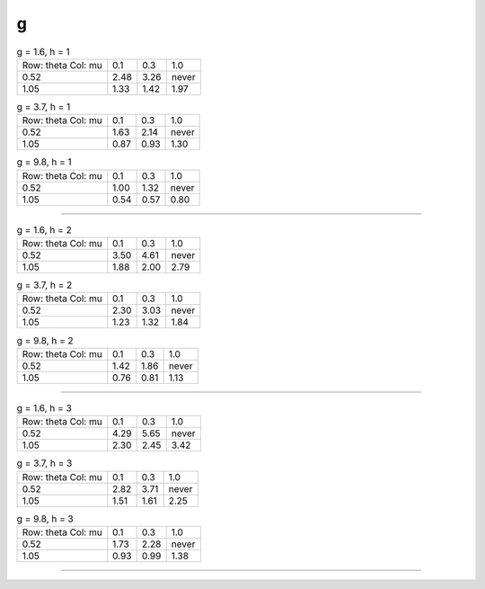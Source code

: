 g
=
.. table:: g = 1.6, h = 1

    +----------+----+----+-----+
    |Row: theta|0.1 |0.3 |1.0  |
    |Col: mu   |    |    |     |
    +----------+----+----+-----+
    |0.52      |2.48|3.26|never|
    +----------+----+----+-----+
    |1.05      |1.33|1.42|1.97 |
    +----------+----+----+-----+

.. table:: g = 3.7, h = 1

    +----------+----+----+-----+
    |Row: theta|0.1 |0.3 |1.0  |
    |Col: mu   |    |    |     |
    +----------+----+----+-----+
    |0.52      |1.63|2.14|never|
    +----------+----+----+-----+
    |1.05      |0.87|0.93|1.30 |
    +----------+----+----+-----+

.. table:: g = 9.8, h = 1

    +----------+----+----+-----+
    |Row: theta|0.1 |0.3 |1.0  |
    |Col: mu   |    |    |     |
    +----------+----+----+-----+
    |0.52      |1.00|1.32|never|
    +----------+----+----+-----+
    |1.05      |0.54|0.57|0.80 |
    +----------+----+----+-----+


----

.. table:: g = 1.6, h = 2

    +----------+----+----+-----+
    |Row: theta|0.1 |0.3 |1.0  |
    |Col: mu   |    |    |     |
    +----------+----+----+-----+
    |0.52      |3.50|4.61|never|
    +----------+----+----+-----+
    |1.05      |1.88|2.00|2.79 |
    +----------+----+----+-----+

.. table:: g = 3.7, h = 2

    +----------+----+----+-----+
    |Row: theta|0.1 |0.3 |1.0  |
    |Col: mu   |    |    |     |
    +----------+----+----+-----+
    |0.52      |2.30|3.03|never|
    +----------+----+----+-----+
    |1.05      |1.23|1.32|1.84 |
    +----------+----+----+-----+

.. table:: g = 9.8, h = 2

    +----------+----+----+-----+
    |Row: theta|0.1 |0.3 |1.0  |
    |Col: mu   |    |    |     |
    +----------+----+----+-----+
    |0.52      |1.42|1.86|never|
    +----------+----+----+-----+
    |1.05      |0.76|0.81|1.13 |
    +----------+----+----+-----+


----

.. table:: g = 1.6, h = 3

    +----------+----+----+-----+
    |Row: theta|0.1 |0.3 |1.0  |
    |Col: mu   |    |    |     |
    +----------+----+----+-----+
    |0.52      |4.29|5.65|never|
    +----------+----+----+-----+
    |1.05      |2.30|2.45|3.42 |
    +----------+----+----+-----+

.. table:: g = 3.7, h = 3

    +----------+----+----+-----+
    |Row: theta|0.1 |0.3 |1.0  |
    |Col: mu   |    |    |     |
    +----------+----+----+-----+
    |0.52      |2.82|3.71|never|
    +----------+----+----+-----+
    |1.05      |1.51|1.61|2.25 |
    +----------+----+----+-----+

.. table:: g = 9.8, h = 3

    +----------+----+----+-----+
    |Row: theta|0.1 |0.3 |1.0  |
    |Col: mu   |    |    |     |
    +----------+----+----+-----+
    |0.52      |1.73|2.28|never|
    +----------+----+----+-----+
    |1.05      |0.93|0.99|1.38 |
    +----------+----+----+-----+


----

